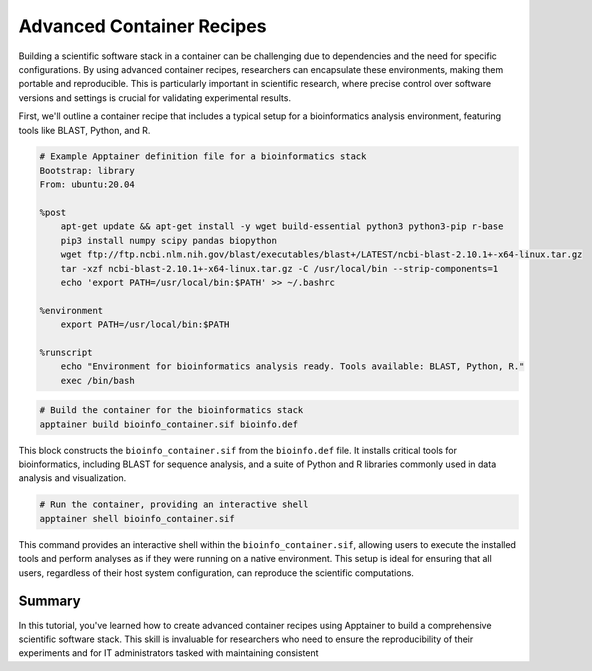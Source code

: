 Advanced Container Recipes
==========================

.. objectives::

   * Understand the complexities of building advanced scientific software stacks within containers.
   * Learn to construct detailed Apptainer definition files that encapsulate comprehensive scientific environments.
   * Develop proficiency in crafting container recipes that ensure reproducibility and consistency across different HPC systems.

   This demo will walk you through the process of creating advanced container recipes using Apptainer, aimed at constructing robust scientific software environments. These environments often require multiple, intricately linked software tools and libraries that must be correctly configured to work together seamlessly.

.. prerequisites::

   * Access to an HPC system with Apptainer installed.
   * Basic to intermediate knowledge of Linux, shell scripting, and scientific software installation.
   * Understanding of dependency management and environment configuration for scientific computing.

Building a scientific software stack in a container can be challenging due to dependencies and the need for specific configurations. By using advanced container recipes, researchers can encapsulate these environments, making them portable and reproducible. This is particularly important in scientific research, where precise control over software versions and settings is crucial for validating experimental results.

First, we'll outline a container recipe that includes a typical setup for a bioinformatics analysis environment, featuring tools like BLAST, Python, and R.

.. code-block:: bash

   # Example Apptainer definition file for a bioinformatics stack
   Bootstrap: library
   From: ubuntu:20.04
   
   %post
       apt-get update && apt-get install -y wget build-essential python3 python3-pip r-base
       pip3 install numpy scipy pandas biopython
       wget ftp://ftp.ncbi.nlm.nih.gov/blast/executables/blast+/LATEST/ncbi-blast-2.10.1+-x64-linux.tar.gz
       tar -xzf ncbi-blast-2.10.1+-x64-linux.tar.gz -C /usr/local/bin --strip-components=1
       echo 'export PATH=/usr/local/bin:$PATH' >> ~/.bashrc

   %environment
       export PATH=/usr/local/bin:$PATH

   %runscript
       echo "Environment for bioinformatics analysis ready. Tools available: BLAST, Python, R."
       exec /bin/bash
   

.. code-block:: bash
   
   # Build the container for the bioinformatics stack
   apptainer build bioinfo_container.sif bioinfo.def


This block constructs the ``bioinfo_container.sif`` from the ``bioinfo.def`` file. It installs critical tools for bioinformatics, including BLAST for sequence analysis, and a suite of Python and R libraries commonly used in data analysis and visualization.

.. code-block:: bash
   
   # Run the container, providing an interactive shell
   apptainer shell bioinfo_container.sif


This command provides an interactive shell within the ``bioinfo_container.sif``, allowing users to execute the installed tools and perform analyses as if they were running on a native environment. This setup is ideal for ensuring that all users, regardless of their host system configuration, can reproduce the scientific computations.

Summary
-------
In this tutorial, you've learned how to create advanced container recipes using Apptainer to build a comprehensive scientific software stack. This skill is invaluable for researchers who need to ensure the reproducibility of their experiments and for IT administrators tasked with maintaining consistent

